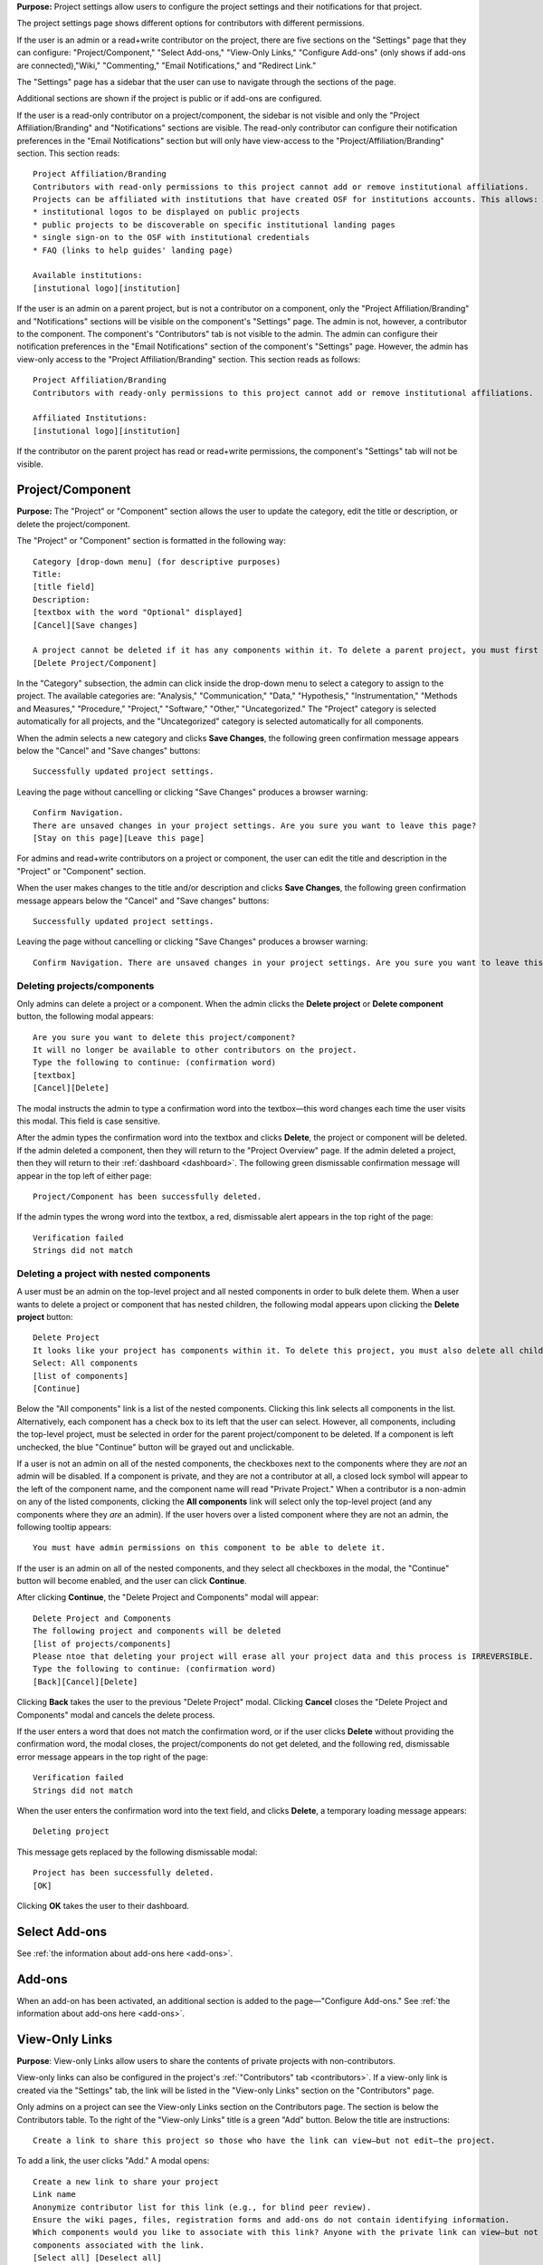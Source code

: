**Purpose:** Project settings allow users to configure the project settings and their notifications for that project.

The project settings page shows different options for contributors with different permissions.

If the user is an admin or a read+write contributor on the project, there are five sections on the "Settings" page that they can configure: "Project/Component," "Select Add-ons," "View-Only Links," "Configure Add-ons" (only shows if add-ons are connected),"Wiki," "Commenting," "Email Notifications," and "Redirect Link."

The "Settings" page has a sidebar that the user can use to navigate through the sections of the page.
  
Additional sections are shown if the project is public or if add-ons are configured.

If the user is a read-only contributor on a project/component, the sidebar is not visible and only the "Project Affiliation/Branding" and "Notifications" sections are visible. The read-only contributor can configure their notification preferences in the "Email Notifications" section but will only have view-access to the "Project/Affiliation/Branding" section. This section reads::
  
    Project Affiliation/Branding
    Contributors with read-only permissions to this project cannot add or remove institutional affiliations.
    Projects can be affiliated with institutions that have created OSF for institutions accounts. This allows:
    * institutional logos to be displayed on public projects
    * public projects to be discoverable on specific institutional landing pages
    * single sign-on to the OSF with institutional credentials
    * FAQ (links to help guides' landing page)
    
    Available institutions:
    [instutional logo][institution]

If the user is an admin on a parent project, but is not a contributor on a component, only the "Project Affiliation/Branding" and "Notifications" sections will be visible on the component's "Settings" page. The admin is not, however, a contributor to the component. The component's "Contributors" tab is not visible to the admin. The admin can configure their notification preferences in the "Email Notifications" section of the component's "Settings" page. However, the admin has view-only access to the "Project Affiliation/Branding" section. This section reads as follows::
  
    Project Affiliation/Branding
    Contributors with ready-only permissions to this project cannot add or remove institutional affiliations.
    
    Affiliated Institutions:
    [instutional logo][institution]

If the contributor on the parent project has read or read+write permissions, the component's "Settings" tab will not be visible.

Project/Component
-----------------
**Purpose:** The "Project" or "Component" section allows the user to update the category, edit the title or description, or delete the project/component.

The "Project" or "Component" section is formatted in the following way::
  
    Category [drop-down menu] (for descriptive purposes)
    Title:
    [title field]
    Description:
    [textbox with the word "Optional" displayed]
    [Cancel][Save changes]
    
    A project cannot be deleted if it has any components within it. To delete a parent project, you must first delete all child components by visiting their settings pages.
    [Delete Project/Component]

In the "Category" subsection, the admin can click inside the drop-down menu to select a category to assign to the project. The available categories are: "Analysis," "Communication," "Data," "Hypothesis," "Instrumentation," "Methods and Measures," "Procedure," "Project," "Software," "Other," "Uncategorized."
The "Project" category is selected automatically for all projects, and the "Uncategorized" category is selected automatically for all components.

When the admin selects a new category and clicks **Save Changes**, the following green confirmation message appears below the "Cancel" and "Save changes" buttons::

  Successfully updated project settings.

Leaving the page without cancelling or clicking "Save Changes" produces a browser warning::

  Confirm Navigation.
  There are unsaved changes in your project settings. Are you sure you want to leave this page?
  [Stay on this page][Leave this page]

For admins and read+write contributors on a project or component, the user can edit the title and description in the "Project" or "Component" section.

When the user makes changes to the title and/or description and clicks **Save Changes**, the following green confirmation message appears below the "Cancel" and "Save changes" buttons::

  Successfully updated project settings.

Leaving the page without cancelling or clicking "Save Changes" produces a browser warning::

  Confirm Navigation. There are unsaved changes in your project settings. Are you sure you want to leave this page? [Stay on this page][Leave this page]
  
Deleting projects/components
^^^^^^^^^^^^^^^^^^^^^^^^^^^^

Only admins can delete a project or a component. When the admin clicks the **Delete project** or **Delete component** button, the following modal appears::
  
    Are you sure you want to delete this project/component?
    It will no longer be available to other contributors on the project.
    Type the following to continue: (confirmation word)
    [textbox]
    [Cancel][Delete]
    
The modal instructs the admin to type a confirmation word into the textbox—this word changes each time the user visits this modal.
This field is case sensitive.

After the admin types the confirmation word into the textbox and clicks **Delete**, the project or component will be deleted. If the admin deleted a component, then they will return to the "Project Overview" page. If the admin deleted a project, then they will return to their :ref:`dashboard <dashboard>`. The following green dismissable confirmation message will appear in the top left of either page::
  
   Project/Component has been successfully deleted.

If the admin types the wrong word into the textbox, a red, dismissable alert appears in the top right of the page::

    Verification failed
    Strings did not match
    
Deleting a project with nested components
^^^^^^^^^^^^^^^^^^^^^^^^^^^^^^^^^^^^^^^^^

A user must be an admin on the top-level project and all nested components in order to bulk delete them. When a user wants to delete a project or component that has nested children, the following modal appears upon clicking the **Delete project** button::
  
    Delete Project
    It looks like your project has components within it. To delete this project, you must also delete all child components
    Select: All components
    [list of components]
    [Continue]

Below the "All components" link is a list of the nested components. Clicking this link selects all components in the list. Alternatively, each component has a check box to its left that the user can select. However, all components, including the top-level project, must be selected in order for the parent project/component to be deleted. If a component is left unchecked, the blue "Continue" button will be grayed out and unclickable. 

If a user is not an admin on all of the nested components, the checkboxes next to the components where they are *not* an admin will be disabled. If a component is private, and they are not a contributor at all, a closed lock symbol will appear to the left of the component name, and the component name will read "Private Project." When a contributor is a non-admin on any of the listed components, clicking the **All components** link will select only the top-level project (and any components where they *are* an admin). If the user hovers over a listed component where they are not an admin, the following tooltip appears::
  
    You must have admin permissions on this component to be able to delete it.

If the user is an admin on all of the nested components, and they select all checkboxes in the modal, the "Continue" button will become enabled, and the user can click **Continue**.

After clicking **Continue**, the "Delete Project and Components" modal will appear::
  
    Delete Project and Components
    The following project and components will be deleted
    [list of projects/components]
    Please ntoe that deleting your project will erase all your project data and this process is IRREVERSIBLE.
    Type the following to continue: (confirmation word)
    [Back][Cancel][Delete]
    
Clicking **Back** takes the user to the previous "Delete Project" modal. Clicking **Cancel** closes the "Delete Project and Components" modal and cancels the delete process.

If the user enters a word that does not match the confirmation word, or if the user clicks **Delete** without providing the confirmation word, the modal closes, the project/components do not get deleted, and the following red, dismissable error message appears in the top right of the page::
  
    Verification failed
    Strings did not match

When the user enters the confirmation word into the text field, and clicks **Delete**, a temporary loading message appears::
  
    Deleting project

This message gets replaced by the following dismissable modal::
  
    Project has been successfully deleted.
    [OK]

Clicking **OK** takes the user to their dashboard.

Select Add-ons
--------------
See :ref:`the information about add-ons here <add-ons>`.

Add-ons
------------
When an add-on has been activated, an additional section is added to the page—"Configure Add-ons." See :ref:`the information about add-ons here <add-ons>`.

View-Only Links
---------------
**Purpose**: View-only Links allow users to share the contents of private projects with non-contributors.

View-only links can also be configured in the project's :ref:`"Contributors" tab <contributors>`. If a view-only link is created via the "Settings" tab, the link will be listed in the "View-only Links" section on the "Contributors" page.

Only admins on a project can see the View-only Links section on the Contributors page. The section is below the Contributors table.
To the right of the "View-only Links" title is a green "Add" button. Below the title are instructions::

    Create a link to share this project so those who have the link can view—but not edit—the project.

To add a link, the user clicks "Add." A modal opens::

    Create a new link to share your project
    Link name
    Anonymize contributor list for this link (e.g., for blind peer review).
    Ensure the wiki pages, files, registration forms and add-ons do not contain identifying information.
    Which components would you like to associate with this link? Anyone with the private link can view—but not edit—the
    components associated with the link.
    [Select all] [Deselect all]
    [Cancel][Create]

The user can enter a name into the "Link name" field. Names can be any length.

Users can anonymize the contributor list by clicking the checkbox next to the "Anonymize."

Below the text asking "Which components..." is a project tree showing all components on which the user is an admin.
A "Select all" and "De-select all" option checks and unchecks all elements at once.

To create the View-only Link the user clicks the blue "Create" button. The new link is shown in a table. While the link is being created, the "Create" button temporarily reads "Please wait."

When the link is created, a table appears below the "Add" button that displays the information for the link.

The link URL and title are displayed in the "Link" column of the table. If no title was provided, it is automatically titled "Shared
project link." The view-only link is provided below the name with a button the user can click to add the link to their clipboard. Clicking the "copy to clipboard" button brings up a tooltip that says: Copied!

The project and its sub-projects and components that were shared are listed, in their tree structure, under
"Shared Components" Only the first two elements are listed, with a down arrow that the user can click to show more. The "Created Date" column lists the day and time
the link was created. "Created By" lists the admin who created the link. If the contributor list was anonymized, the "Anonymous"
column reads yes—otherwise it says no. On the far right of the table is a red "Remove" button. Clicking the **Remove** opens a modal::

    Remove view-only link?

    Are you sure you want to remove this view-only link?

    [Cancel][Remove]

Removing the link makes the link inactive and removes it from the table.

Users can share the URL for a view only link with anyone. Anyone with the link can visit the page to see the project's contents—
even if it is private and even if they do not have an OSF account. When a visitor follows a View-only Link there is a blue, non-dismissable
alert at the top of the page::

    This project is being viewed through a private, view-only link. Anyone with the link can view this project. Keep the link safe.

If the link was anonymous, the contributors list reads "Anonymous Contributors" instead of providing the names of the contributors. Activity
logs replace usernames with "A user." "Forks" and "Registrations" tabs are not shared via anonymized view-only links because contributors' names may be listed on these projects. Manually navigating to the Forks or Registrations page using an anonymized view-only link returns "Forbidden" error. 

"Forks" and "Registrations" are shared in non-anonymized view-only links. 

The Commenting panel is not available with a view-only link.

Wiki
------------
**Purpose:** Configuring the wiki allows admins and read+write contributors to enable or disable the wiki and change who can edit a wiki page.

If the user is an admin or read+write contributor, a checkbox appears along with the text::
    
    Enable the wiki in [project/component name]. 

If the project is private, and/or the user is a read+write contributor, text below reads::
  
   To allow all OSF users to edit the wiki, [project/component title] must be public and the wiki enabled.

If the project is public and the user is an admin, the word "Configure" appears below the checkbox in large text, followed by::

    Control who can edit the wiki of [project/component name]:

The project tree is displayed below these instructions. All project and component titles link to their "Overview" pages.
Below each public project/component in the tree is a row titled "Who can edit." Right justified in this row is a drop-down that allows
admins to indicate who can edit that project/component's wiki pages.

Components are collapsed by default, meaning their "Who can edit" rows are not visible until expanded.

The drop-down options are: "Contributors (with write access)" or "All OSF users." By default, "Contributors (with write access)" is
selected. Changing the option to "All OSF users" means that any logged in user can visit the wiki pages of the identified
project/component and edit the contents. Only contributors with read+write or admin permissions can add, remove, and rename wiki
pages, however.

If a user selects "All OSF users," a modal opens::

    Make publicly editable
    Are you sure you want to make the wiki of [Project/Component] publicly editable? This will allow any logged in user to edit the
    content of this wiki. Note: Users without write access will not be able to add, delete, or rename pages.
    [Cancel][Apply]

Clicking "Apply" saves the changes. The drop-down is temporarily removed and replaced with a green confirmation message that reads::

    Settings Updated

After several seconds, the drop-down returns. No confirmation modal is shown.

If a user changes to "Contributors (with write access)" from "All OSF users," the drop-down is temporarily removed and replaced with a green confirmation message that reads::

    Settings Updated

After several seconds, the drop-down returns. No confirmation modal is shown.

Commenting
------------
**Purpose:** Admins and read+write contributors can configure the commenting preferences to determine who can comment on a project.

In the "Commenting" section, the user is shown two options from which they can select—radio buttons allow them to select an option::

    [radio button] Only contributors can post comments
    [radio button] When the project is public, any OSF user can post comments
    [Save]

By default, the second option,"When the project is public, any OSF user can post comments," is selected.

When only contributors can post comments, non-contributors who visit the project page do not see the "Comments" bubble on the far right of the navigation bar on the "Project Overview" page. Anyone with permission to comment sees a blue tab with a chat icon on the far right of the navigation bar on the "Project Overview" page.

Clicking **Save** causes a temporary green confirmation message to appear below the "Save" button::
  
      Success updates settings.

Then the "Settings" page refreshes and the confirmation message disappears.

Leaving the page without clicking **Save** does not produce a warning for the user.

Project Affiliation / Branding
------------------------------
**Purpose:** Users can affiliate projects with institutions that have created OSF for Institutions accounts.

At the top of the "Project Affiliation / Branding" section, there is text that reads::

    Projects can be affiliated with institutions that have created OSF for Institutions accounts. This allows:
    * institutional logos to be displayed on public projects 
    * public projects to be discoverable on specific institutional landing pages 
    * single sign-on to the OSF with institutional credentials
    * FAQ [links to the help guides]
    
Underneath the text reads::

    Available institutions:
    [institutional logo] [institution name] [Add]

Available institutions are determined by the user's sign-on. If logged in under an OSF for Institutions single sign-on feature, that institution will be available to add. Alternatively, if the user's login email is associated with an OSF4I partner, the option to add will be available. 

When the user clicks **Add**, the institution is added to their "Project Overview" page. When an institution is added from the "Settings" page, a red "Remove" button replaces the green "Add" button to the right of an institution.

If an institution is affiliated with the project/component, the above introductory text is not visible. Only the affiliated and available institutions are visible to add or remove.

Email Notifications
------------
**Purpose:** All users can modify the frequency with which they would like to receive notifications about the project/component.

In the "Email Notifications" section, text below the title reads::

    These notification settings only apply to you. They do NOT affect any other contributor on this project.

The project tree is displayed below the instructions. All project and component titles link to their "Overview" pages. Below each title are two rows titled "Comments added" and "Files updated," respectively. Right justified in these rows are drop-downs that allows users to select their notification preferences.
Components in the tree are collapsed by default, meaning their "Comments added" and "Files updated" rows are not visible until expanded.

The notification options are: "Never," "Instantly," and "Daily." "Instantly" is selected by default. Selecting "Never" means that other contributors' actions will not prompt an email to be sent to the user. Selecting "Instantly" will prompt an email to be sent immediately to the user after another contributor logs an action on the project/component. Selecting "Daily" will send a daily update of all logged actions by other contributors to the user.

Components have an additional option: "Adopt setting from parent project." Selecting this choice will apply the option selected from the parent project to that component.

When the user makes a change, the drop-down is temporarily removed and replaced with the following green confirmation message::

    Settings Updated

After several seconds, the drop-down returns.

.. _redirect link:
Redirect Link
-------------
**Purpose:** Adding an redirect link allows users to redirect project visitors to the provided URL.  

To add a redirect link to a project or component, the user can either scroll to the bottom of the "Settings" page, or click **Redirect Link** from the left sidebar.

The "Redirect Link" section appears as::
  
    Redirect Link
    [check box] Redirect visitors from your project page to an external webpage
    
Checking the box causes the following fields to appear::
  
  URL [Send people who visit your OSF project page to this link instead]
  Label [Optional]
  [Save]

Clicking inside the "URL" field without entering text and then clicking outside of it causes the following error message to appear below the field::
  
    This field is required.
    
Entering invalid text into the field causes the following error message to appear::
  
    Please enter a valid URL.
    
Leaving the "URL" field blank and entering only a label into the "Label" field causes the following red error message to appear below the "Label" field::
  
    Please fill in the required field.
    
The user may enter the URL beneath URL and have the option to add a label. When the user enters information and selects "Save," the text reads::

    Successfully linked to URL

Entering a valid URL into the "URL" field and clicking **Save** causes the following temporary confirmation message to appear below the "Label" field::
  
    Succesfully linked to [URL]